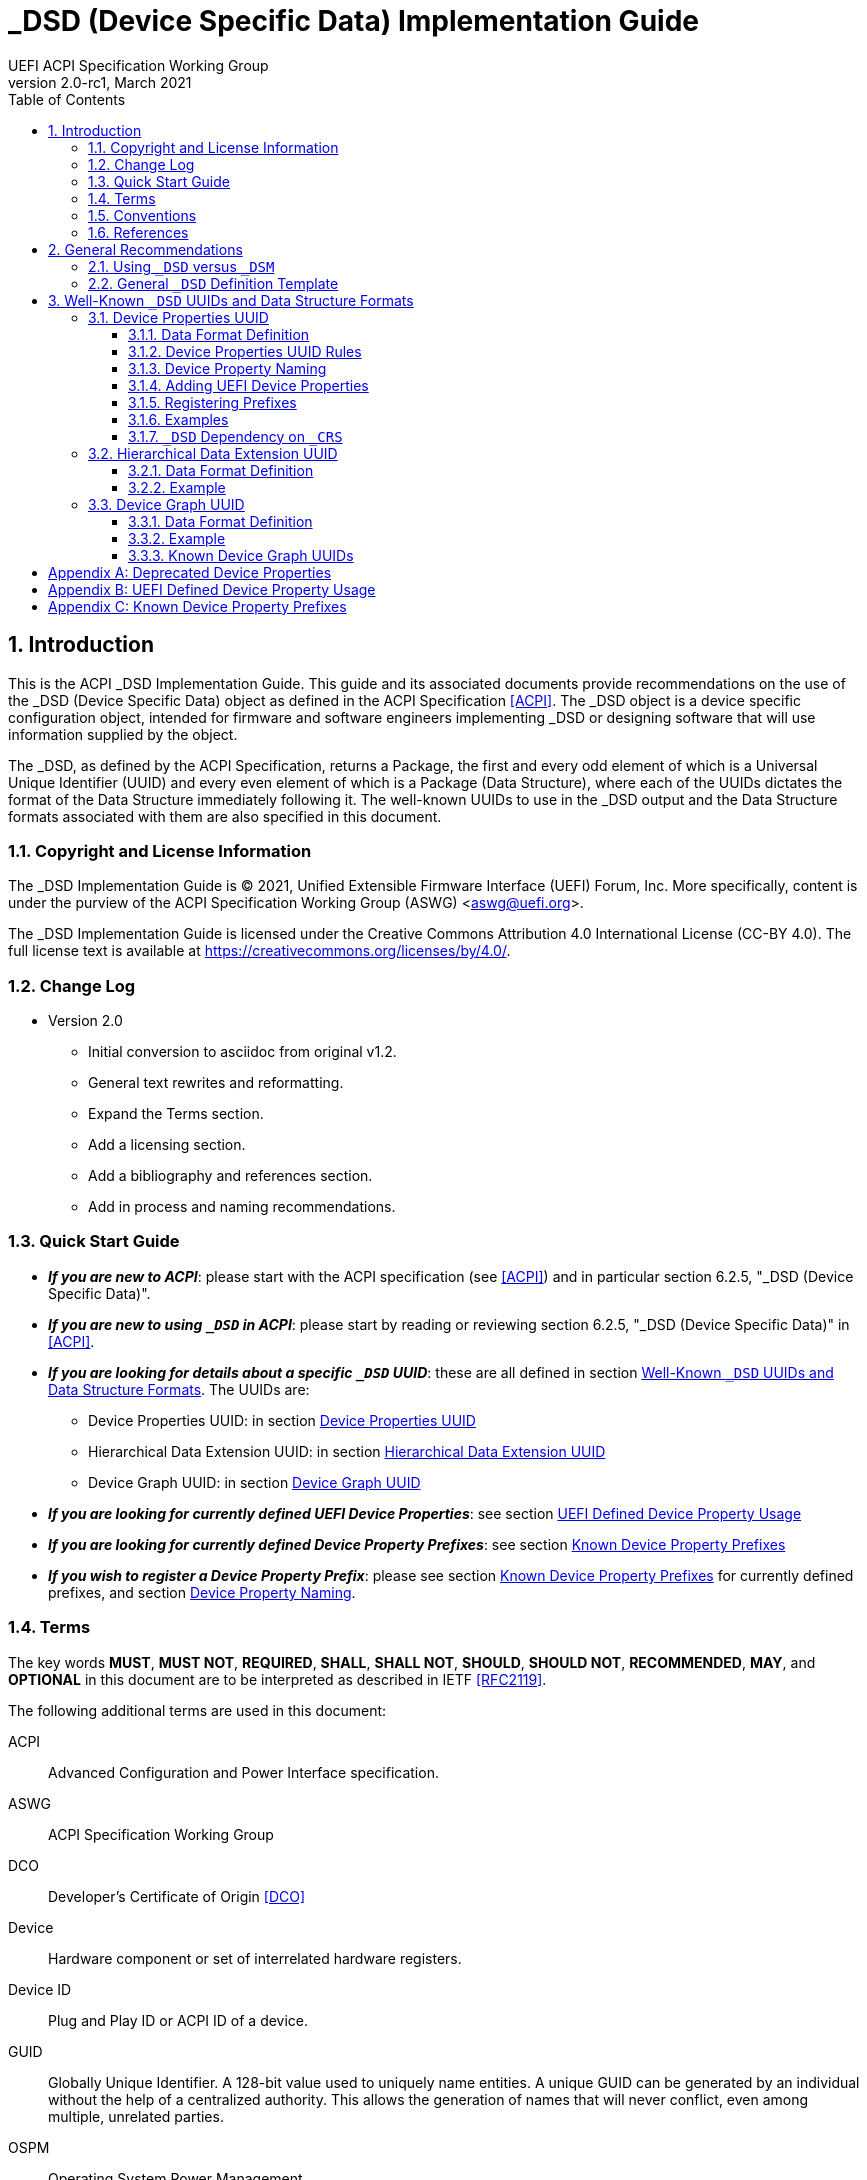 // SPDX-License-Identifier: CC-BY-4.0
//
// dsd-guide.adoc: _DSD implementation guide
//
//
# _DSD (Device Specific Data) Implementation Guide
:author: UEFI ACPI Specification Working Group
:revnumber: 2.0-rc1
:revdate: March 2021
:doctype: book
:sectnums:
:toc: macro
:toclevels: 3

// table of contents
toc::[]

## Introduction

This is the ACPI _DSD Implementation Guide.  This guide and its associated
documents provide recommendations on the use of the _DSD (Device Specific
Data) object as defined in the ACPI Specification <<ACPI>>.  The _DSD
object is a device specific configuration object, intended for firmware
and software engineers implementing _DSD or designing software that will
use information supplied by the object.

The _DSD, as defined by the ACPI Specification, returns a Package, the
first and every odd element of which is a Universal Unique Identifier
(UUID) and every even element of which is a Package (Data Structure),
where each of the UUIDs dictates the format of the Data Structure
immediately following it. The well-known UUIDs to use in the _DSD
output and the Data Structure formats associated with them are also
specified in this document.
 
### Copyright and License Information

The _DSD Implementation Guide is (C) 2021, Unified Extensible Firmware
Interface (UEFI) Forum, Inc.  More specifically, content is under the
purview of the ACPI Specification Working Group (ASWG) <aswg@uefi.org>.

The _DSD Implementation Guide is licensed under the Creative Commons
Attribution 4.0 International License (CC-BY 4.0).  The full license
text is available at https://creativecommons.org/licenses/by/4.0/.

### Change Log

* Version 2.0
** Initial conversion to asciidoc from original v1.2.
** General text rewrites and reformatting.
** Expand the Terms section.
** Add a licensing section.
** Add a bibliography and references section.
** Add in process and naming recommendations.

### Quick Start Guide
* *_If you are new to ACPI_*: please start with the ACPI specification
(see <<ACPI>>) and in particular section 6.2.5, "_DSD (Device Specific
Data)".
* *_If you are new to using ``_DSD`` in ACPI_*: please start by reading
or reviewing section 6.2.5, "_DSD (Device Specific Data)" in <<ACPI>>.
* *_If you are looking for details about a specific ``_DSD`` UUID_*: these
are all defined in section 
<<_well_known_dsd_uuids_and_data_structure_formats>>.  The UUIDs are:
** Device Properties UUID: in section <<_device_properties_uuid>>
** Hierarchical Data Extension UUID: in section
<<_hierarchical_data_extension_uuid>>
** Device Graph UUID: in section <<_device_graph_uuid>>
* *_If you are looking for currently defined UEFI Device Properties_*:
see section <<_uefi_defined_device_property_usage>>
* *_If you are looking for currently defined Device Property Prefixes_*:
see section <<_known_device_property_prefixes>>
* *_If you wish to register a Device Property Prefix_*: please see section
<<_known_device_property_prefixes>> for currently defined prefixes, and
section <<_device_property_naming>>.


### Terms

The key words *MUST*, *MUST NOT*, *REQUIRED*, *SHALL*, *SHALL
NOT*, *SHOULD*, *SHOULD NOT*, *RECOMMENDED*,  *MAY*, and
*OPTIONAL* in this document are to be interpreted as described in
IETF <<RFC2119>>.

The following additional terms are used in this document:

ACPI:: Advanced Configuration and Power Interface specification.
ASWG:: ACPI Specification Working Group
DCO:: Developer's Certificate of Origin <<DCO>>
Device:: Hardware component or set of interrelated hardware registers.
Device ID:: Plug and Play ID or ACPI ID of a device.
GUID:: Globally Unique Identifier. A 128-bit value used to uniquely
   name entities. A unique GUID can be generated by an individual
   without the help of a centralized authority. This allows the
   generation of names that will never conflict, even among multiple,
   unrelated parties.
OSPM:: Operating System Power Management
PNP:: Plug and Play
UEFI:: Unified Extensible Firmware Interface
UUID:: Universal Unique Identifier, a synonym for GUID.

### Conventions

The following typographic connventions are used:

Computer Text:: ``monospace text`` is used to represent computer
   inputs or outputs.
Stress:: *bold text* is used to add emphasis to terms.
Terms:: _italic text_ is used to highlight important terminology.

### References

[bibliography]
- [[[ACPI]]] Advanced Configuration and Power Interface (ACPI) Specification,
  Version 6.3, January 2019.  Copyright (c) 2018, Unified Extensible
  Firmware Interface (UEFI) Forum, Inc. https://uefi.org/specifications
- [[DCO]] Developer's Certificate of Origing. https://developercertificate.org/
- [[[RFC2119]]] https://www.ietf.org/rfc/rfc2119.txt


## General Recommendations

### Using ``_DSD`` versus ``_DSM``

Although in principle the ``_DSM`` (Device Specific Method) may be used to
implement the functionality provided by ``_DSD``, it is not recommended to
do so. Since ``_DSD`` is better suited for providing device configuration
data, it should be used for this purpose where applicable. However, there
are situations in which where using ``_DSM`` instead of ``_DSD`` needs to
be considered. Generally, all situations in which it would be necessary to
implement ``_DSD`` as a ``Method()`` for technical reasons fall into this
category, but in particular ``_DSD`` should not write into device
registers in addition to returning the data. In addition to that, ``_DSD``
must return the same data every time it is evaluated, so if that cannot
be guaranteed, ``_DSM`` has to be used instead.

### General ``_DSD`` Definition Template

Wherever possible, it is recommended to implement ``_DSD`` as a ``Name()``
as opposed to a ``Method()`` in order to avoid possible programmatic
errors and computational overhead that are sometimes associated with
the execution of AML (ASL Machine Language) code. In that case the
definition of ``_DSD`` should follow this template:

// use spaces, not tabs!
.General ``_DSD`` Template
....
    Name (_DSD, Package () {
        ToUUID("UUID1"),
        Package () {
           ...
        },

        ToUUID("UUID2"),
        Package () {
           ...
        },

        ...

        ToUUID("UUIDn"),
        Package () {
           ...
        }

    })
....

As noted in the introduction, ``_DSD`` returns a ``Package()`` with
one or more pairs of elements.  The first element of each pair -- i.e.,
the first and every following odd element of the total ``Package()`` --
is a Universal Unique Identifier (UUID).  The second element of each
pair -- and every even element of the total ``Package()`` -- is another
``Package()`` Data Structure.  Each UUID dictates the format and content
of the Data Structure immediately following it.

Only the well-known UUIDs and their corresponding Data Structures defined
in this guide should be used.  The behavior of any other UUIDs and Data
Structures are *undefined*.


## Well-Known ``_DSD`` UUIDs and Data Structure Formats

### Device Properties UUID

This section specifies the data format associated with UUID:

*daffd814-6eba-4d8c-8a91-bc9bbf4aa301*

(Device Properties UUID) for the ``_DSD`` (Device Specific Data) ACPI
device configuration object.

#### Data Format Definition

The device properties UUID:

*daffd814-6eba-4d8c-8a91-bc9bbf4aa301*

defines the data format for the ``Package()`` (Data Structure) immediately
following it as a list of Packages of length two (2), known as Properties.
The first element of each Property (the Key) must be a String and the
second element (the Value) must be:

* an Integer,
* a String,
* a Reference, or
* a Package consisting entirely of Integer, String, or Reference objects
  (and specifically not containing a nested Package).

The list of valid Keys, and the format and interpretation of the
corresponding Values, depends on the PNP or ACPI device ID (e.g., ``_HID``)
of the Device containing the ``_DSD``.  For instance, the PNP device ID
returned by ``_HID`` for Device object ``MDEV`` below will determine the
list of valid Keys and the corresponding Value data formats for that
Device object's ``_DSD``.

....
Device (MDEV) {
    Name (_HID, "PNP####")

    Name (_DSD, Package () {
        ToUUID("daffd814-6eba-4d8c-8a91-bc9bbf4aa301"),
        Package () {
            Package (2) {...},     // Property 1
            Package (2) {...},     // Property 2
            ...
            Package (2) {...}      // Property n
        }
    })
    ...
}
....

In the context of the Device Properties UUID, each Property is a
characteristic of the hardware itself or the way it is used in the
system in which it is incorporated, as opposed to software configuration
data. As such, the list of valid property Keys and Value data formats
associated with them must be defined by the device vendor in a way that
is independent of the firmware interface to be used on any given platform.

Multiple Properties with the same Key in a single Data Structure associated
with the Device Properties UUID are not permitted.

#### Device Properties UUID Rules

Properties described in a Device Properties UUID ``_DSD`` are intended
to be used in addition to, and not instead of, the existing mechanisms
defined by the ACPI specification. For this reason, as a rule, Device
Properties should only be used if the ACPI specification does not make
direct provisions for handling the underlying use case. ACPI provides
a number of generic interfaces to operating systems kernels, and
these should continue to function without requiring the kernels to
directly parse a device properties ``_DSD``. For example, properties
that describe how to turn voltage regulators, or clocks, on and off,
should not be used, as these should be managed via power resource
``_ON``/``_OFF`` methods, or device ``_PSx`` methods.

It is not permitted to use Properties in a data structure associated
with the Device Properties UUID to provide the OSPM and device drivers
with the same information that can be provided as device resources
via ``_CRS`` (Current Resource Settings). In case of any conflicts
between such Properties and the information returned by ``_CRS``, the
latter always takes precedence.

Properties of a Device may depend on the order of the resources
provided via ``_CRS`` or the order of the resources of a particular
type. For instance, a Property may identify an IRQ via an index into
the IRQ resources provided via ``_CRS`` rather than providing an absolute
IRQ number. This avoids duplication between the Properties and ``_CRS``,
making it easier to change the resources of a Device in one place.

#### Device Property Naming
While the Key for a Property may be any String, there is a very high
probability of name collision.  For example, two vendors could use the
String ``"serial-number"`` as a Key.  The problem is that each vendor may
have very different use cases for the Value.  One use case could be a
Boolean value (``"yes"`` means the device has a read-only register that
contains a serial number, ``"no"`` means the device has no such register).
A second use case could be that the value is the actual serial number
("abcde-123456").

It is highly recommended that each vendor prefix their Key name with
their registered PNP or ACPI vendor ID in order to avoid name collisions.
What the vendor decides to use after the prefix is completely up to their
own discretion.  For example, Vendor ABCD would use ``abcd-serial-number``
instead of ``serial-number``, especially if the word or term is known to
be in common use.  Please see <<_registering_prefixes>> for instructions
on obtaining a vendor prefix.

Due to historical usage, Appendix A <<_deprecated_device_properties>>
contains a list of Keys that do not have any prefix at all.  These should
not be used in the future; they should be considered deprecated.  In
Appendix B <<_uefi_defined_device_property_usage>>, prefixed names for
these same Keys are defined and should be used henceforth.

The reason these older Key definitions have no prefix is that there
was at one time the concept of a global namespace for these Keys, and
a process for registering them and defining them.  As a practical matter,
hardware and software vendors have ignored the whole thing and used the
Keys in Appendix A as _de facto_ standards.  While we still have the
idea of a global namespace for Keys, from now on these must be prefixed
with ``uefi-`` in the interest of avoiding name collisions.

Property names that are not one of those grandfathered in through
Appendix A, or defined in Appendix B, or use a prefix not listed in
Appendix C must not be used.  The use of ``_DSD`` Device Properties
under those circumstance may have unpredictable outcomes.

#### Adding UEFI Device Properties
In order to create a Device Property in the ``uefi`` namespace, it must
be provided as a merge request (MR) to this document via github (see
https://github.com/UEFI/DSD-Guide, and the file ``src/dsd-guide.adoc``).
When submitting the MR, please provide a rationale for singling out
this Key/Value pair as something that needs to be defined globally.
Further, please provide a description of how the Key/Value pair is to
be used, with a definition of the allowed values, and a brief example.
Something similar to the definitions in Appendix B
<<_uefi_defined_device_property_usage>> will speed up the process.

Each MR will be reviewed by the UEFI Forum (specifically, the ACPI
Specification Working Group or ASWG) at the next available opportunity.
Acceptance, refusal, or suggested improvements, will be discussed on
github.

Once accepted, the MR will be merged into this document as part of the
next release.

Please note that each MR must also provide a Developer's Certificate of
Origin <<DCO>> before it can be merged into this document.


#### Registering Prefixes
In Appendix C <<_known_device_property_prefixes>> is a list of the currently
known Key prefixes.  Any vendor wishing to claim a prefix may do so by
requesting a merge request (MR) to this document via github (see 
https://github.com/UEFI/DSD-Guide, and the file ``src/dsd-guide.adoc``).
When submitting the MR, there are only two things needed: the change
requested to Appendix C <<_known_device_property_prefixes>>, and a
Developer's Certificate of Origin <<DCO>>.

How the vendor chooses to define anything after their prefix is entirely
up to them.  For example, always assume that ``abcd-frammis`` and
``lmno-frammis`` are very different Keys, even though both have ``frammis``
in the name; vendor ``abcd`` and vendor ``lmno`` could have radically
different semantics for the term ``frammis``.

Each MR will be be reviewed by the maintainers of this document.
Acceptance, refusal, or suggested improvements, will be discussed on
github.

Once accepted, the MR will be merged into this document as part of the
next release.


#### Examples

##### Example Valid Property Representations

The following examples illustrate valid Property Value data types
for the Device Properties UUID.

....
Package (2) {"length", 16}
Package (2) {"device", \_SB.FOO.BAZ}
Package (2) {"sizes", Package (3) {16, 32, 0}}
Package (2) {"labels", Package (4) {"foo", _SB.FOO, "bar", __SB.BAR)}
Package (2) {"default-state", "on"}
....

#### ``_DSD`` Dependency on ``_CRS``

The following example illustrates a dependency of Properties
returned by ``_DSD`` (with the Device Properties UUID) on device
resources returned by ``_CRS``. In this particular case, the ``"gpios"``
Properties returned by the ``_DSD`` for devices ``LEDH`` and ``LEDM``
contain references to ``GpioIo`` resources in the ``_CRS`` of device
``LEDS``.

Each of these references consists of a path to the device
object containing the ``_CRS`` in question and three integer numbers.
The first two of these numbers are indexes to the ``_CRS`` content.
Specifically, they are the index of the ``GpioIo`` resource and the
index of the pin in that resource’s GPIO pin list pointed to by the
given reference, respectively.  The fourth number is an additional
parameter to be consumed by the driver of the ``LEDS`` device.

This means that the ``"gpios"`` Property of device ``LEDH`` in this
example points to the first (index 0) ``GpioIo`` resource in the ``_CRS``
of device ``LEDS`` and to the first (index 0) pin in its GPIO pin list
(pin 10). In turn, the ``"gpios"`` Property of device ``LEDM`` points
to the second (index 1) ``GpioIo`` resource in the ``_CRS`` of device
``LEDS`` and to the first (index 0) pin in its GPIO pin list (pin 11).

....
Scope (\_SB.PCI0.LPC)
{
    Device (LEDS)
    {
        Name (_HID, "PNP####")

        Name (_CRS, ResourceTemplate ()
        {
            GpioIo (Exclusive, PullDown, 0, 0, IoRestrictionOutputOnly,
                    "\\_SB.PCI0.LPC", 0, ResourceConsumer,,) { 10 }
            GpioIo (Exclusive, PullUp, 0, 0, IoRestrictionInputOnly,
                    "\\_SB.PCI0.LPC", 0, ResourceConsumer,,) { 11 }
        })

        Device (LEDH)
        {
            Name (_HID, "PNP####")
            Name (_DSD, Package () {
                ToUUID("daffd814-6eba-4d8c-8a91-bc9bbf4aa301"),
                Package () {
                    Package (2) {"label", "Heartbeat"},
                    Package (2) {"gpios", Package (4) {
                                            \_SB.PCI0.LPC.LEDS, 0, 0, 1
                    }},
                    Package (2) {"default-trigger", "heartbeat"},
                    Package (2) {"default-state", "on"},
                    Package (2) {"retain-state-suspended", 1},
                }
            })
        }

        Device (LEDM)
        {
            Name (_HID, "PNP####")

            Name (_DSD, Package () {
                ToUUID("daffd814-6eba-4d8c-8a91-bc9bbf4aa301"),
                Package () {
                    Package (2) {"label", "MMC0 Activity"},
                    Package (2) {"gpios", Package (4) {
                                            \_SB.PCI0.LPC.LEDS, 1, 0, 1
                    }},
                    Package (2) {"default-trigger", "mmc0"},
                    Package (2) {"default-state", "on"},
                    Package (2) {"retain-state-suspended", 1},
                }
            })
        }
    }
}
....


### Hierarchical Data Extension UUID

This section specifies the data format associated with UUID:

*dbb8e3e6-5886-4ba6-8795-1319f52a966b*

(Hierarchical Data Extension UUID) for the ``_DSD`` (Device Specific Data) ACPI
device configuration object.

#### Data Format Definition

The Hierarchical Data Extension UUID:

*dbb8e3e6-5886-4ba6-8795-1319f52a966b*

defines the data format for the ``Package()`` (Data Structure) immediately
following it as a list of Packages of length two (2), known as Sub-node Links.
The first element of each Sub-node Link (the Key) must be a String and the
second element (the Target) must be either a String encoding the name of
the referenced ACPI object or a reference to the ACPI object. That name
can be a fully qualified path, a relative path, or a simple name segment
utilizing the ACPI namespace search rules as defined by the ACPI
specification <<ACPI>> (Section 5.3 “ACPI Namespace”, Section 19.2.2
“ASL Name and Pathname Terms” and Section 19.3.2.2 “Strings”).

Moreover, the ACPI object pointed to by the Target (the Target Object)
must evaluate to a Package formatted in accordance with the ``_DSD``
return value format defined by the ACPI specification (Section 6.2.5).
Also, like ``_DSD``, it must return the same data every time it is
evaluated and the meaning of those data is the same as for analogous
data returned by ``_DSD``.

The Key of each Sub-node Link must be unique within the enclosing
Data Structure.  That is, it is invalid to put two Sub-node Links
with identical Keys into one enclosing Package.

This allows hierarchical device configuration information to be
represented as a hierarchy of ACPI objects returning Packages
following the ``_DSD`` data Package formatting rules. Then, each
of those objects may be regarded as a Data-only Subnode of the
Device object holding the ``_DSD`` at the top of the hierarchy.

For maximum interoperability, it is recommended to put all
Target Objects referenced as Strings into the same scope in
which the objects that return data including their names are located.
If using object references, the resolution of the referenced object
is managed by the AML interpreter, and there is no limitation
placed on the location of the referenced object.

If the Target of any property within a Package is a Reference, then
all Targets within and beneath the Package must also be References,
not Strings. Implementers are encouraged to use exclusively Strings
or References throughout the hierarchy.

#### Example

The following example illustrates the possible use of the Hierarchical
Data Extension UUID and Sub-node Links. It contains a definition of a
master Device (``SWC0``), three Data-only Sub-nodes (``DP0P``, ``DPNP``,
``DP00``) and one child Device object (``SWD0``) under it. In addition,
the Data-only Sub-node ``DP00`` is a Sub-node of ``DPNP`` (which is a
direct Sub-node of the master Device). Additionally, a common set of
properties (``COMN``) is provided and referenced by ``DP0P``, ``DPNP``,
and ``DP00``. This allows the firmware developer to ensure that
information common to multiple devices is identical.

....
Device(SWC0) {
    Name(_HID, "VEND0000") // sample Vendor ID - do not use
    Name(_DSD, Package() {
        ToUUID("daffd814-6eba-4d8c-8a91-bc9bbf4aa301"),
        Package () {
            Package (2) {...}, // Property 1
            ...
            Package (2) {...}, // Property n
        },
        ToUUID("dbb8e3e6-5886-4ba6-8795-1319f52a966b"),
        Package () {
            Package (2) {"Alice", "DP0P"} // String example
            Package (2) {"Frank", “DPNP”} // String example
        }
    })

    Name(DP0P, Package(){ // Data-only subnode of SWC0
        ToUUID("daffd814-6eba-4d8c-8a91-bc9bbf4aa301"),
        Package () {
            Package (2) {...}, // Property 1
            ...
            Package (2) {...} // Property n
        },
        ToUUID("dbb8e3e6-5886-4ba6-8795-1319f52a966b"),
        Package () {
            Package (2) {"common-properties", ^COMN} // Reference
        }
    })

    Name(DPNP, Package(){ // Data-only subnode of SWC0
        ToUUID("daffd814-6eba-4d8c-8a91-bc9bbf4aa301"),
        Package () {
            Package (2) {...}, // Property 1
            Package (2) {...} // Property 2
        },
        ToUUID("dbb8e3e6-5886-4ba6-8795-1319f52a966b"),
        Package () {
            Package (2) {"child-of-Frank", "DP00"},
            Package (2) {"common-properties", ^COMN} // Reference
        }
    })

    Name(DP00, Package(){ // Data-only subnode of DPNP
        ToUUID("daffd814-6eba-4d8c-8a91-bc9bbf4aa301"),
        Package () {
            Package (2) {...}, // Property 1
            ...
            Package (2) {...} // Property n
        },
        ToUUID("dbb8e3e6-5886-4ba6-8795-1319f52a966b"),
        Package () {
            Package (2) {"common-properties", ^COMN} // Reference
        }
    })

    Device (SWD0) {
        Name(_ADR, ...)
        Name(_DSD, Package() {
            ToUUID("daffd814-6eba-4d8c-8a91-bc9bbf4aa301"),
            Package () {
                Package (2) {...}, // Property 1
                ...
                Package (2) {...} // Property n
            }
        })
    } // End SWD0

    Name(COMN, Package() { // Common properties
        ToUUID("daffd814-6eba-4d8c-8a91-bc9bbf4aa301"),
        Package () {
            Package (2) {...}, // Property 1
            ...
            Package (2) {...} // Property n
        }
    }) // End COMN

} // End SWC0
....

### Device Graph UUID

Graphs are a concept that is often observed in computing. A graph is
a set of __nodes__ that are connected together through __links__ that
represent logical relationships. Often, hardware components relate to
each other functionally, or have physical connections to each other,
forming a graph. An example is shown below.

.Debug Trace Graph
image::fig1.png[Debug Trace Graph]

This Debug Trace Graph includes Trace Sources (Trace 1 and Trace 2)
that produce traces, multiplexors that combine traces from one or more
sources, and multiple Sinks to which traces are fed. The Traces could
be generated by debug logic attached to devices or logical blocks
in a system.  Some OS drivers need to be able to process graphs such
as these in order to function properly.

This section specifies the data format associated with UUID:

*ab02a46b-74c7-45a2-bd68-f7d344ef2153*

(Device Graph UUID) for the ``_DSD`` (Device Specific Data) ACPI
device configuration object.

#### Data Format Definition

The Device Graph UUID:

*ab02a46b-74c7-45a2-bd68-f7d344ef2153*

defines the format of a Package Data Structure containing a set of
one or more Graph Entries; the Data Structure is as follows:

....
Package () {
    Revision,                 // Integer, must be zero
    NumberOfGraphs,           // N in the list below
    Graph[1],                 // N graphs that this device belongs to
    ...
    Graph[N]
}
....

Each Graph Entry (``Graph[__n__]`` above) is in turn a Package with the
following format:

....
Package () {
    GraphID,       // Integer, identifies a graph the
                   // parent device belongs to
    UUID,          // 16-byte buffer UUID for
                   // specification that governs this
                   // graph
    NumberOfLinks, // Integer for number of links on this
                   // node
    Links[1],      // List of graph links, with
                   // NumberOfLinks entries.
    ...
    Links[N]
}
....

Finally, each Link in a Graph Entry is a package with the
following format:

....
Package () {
    SourcePortAddress,           // Integer
    DestinationPortAddress,      // Integer
    DestinationDeviceName,       // Reference to another
                                 // device in the name space
}
....

Devices represent vertices in a Graph. A device can indicate that it
participates in a graph by providing a ``_DSD`` Graph object in its
scope. The object primarily lists the connections the device has to
other devices in a given graph. The ``_DSD`` Graph object has the
following fields:

__Revision__:: Must be zero
__NumberOfGraphs__:: Specifies the number of graphs that the current
    device is a part of.
__Graph[N]__:: List of Packages (Graph Entries) that specifies the
    characteristics of each Graph that the current device is a member of.

The Graph Entry Package itself is composed of the following fields:

__GraphID__:: An identifier for the Graph. Each Graph has a unique
    identifier and it illegal for a given device to provide more
    than one ``_DSD`` Graph object with the same identifier value.
__UUID__:: A UUID that identifies the specification that governs
    the behavior of the graph.  Known UUIDs and associated specifications
    are listed at the end of this section.
__NumberOfLinks__:: the number of Links the parent device has to the
    other devices on the graph identified by the ``_DSD`` graph object.
__Link[N]__:: Each Link entry is in turn a Package, that contains a
     source port address, a destination port address and a destination
     device reference.

The behavior of a Graph and its meaning is determined by the devices
themselves and their drivers. Therefore, the properties of a Link --
ports and directionality -- are determined by the devices themselves
and their drivers. To identify the meaning, each graph in a
Device Graph ``_DSD`` object carries a UUID which in turns links to
a vendor provided specification for the Graph. The specification
determines how the Graph is to be understood by device drivers.

A Link Package may be extended with additional vendor defined data.
The Graph specification determines how that data is to be interpreted.

#### Example

The following ASL describes four devices which are connected in
two independent Device Graphs. The graphs are illustrated in the
following figure. In this example, devices ``ABC``, ``DEF`` and
``GHI`` are interconnected in the first graph topology. Devices
``ABC``, ``GHI`` and ``JKL`` are interconnected in a second graph
topology.

.Four Devices Interconnected in Two Graphs
image::fig2.png[Four Devices, Two Graphs]

....
Scope (\_SB) {
    Device (ABC) {
    ...
    Name (_DSD, Package () {
        ToUUID("ab02a46b-74c7-45a2-bd68-f7d344ef2153"),
        Package() {
            0, // Revision
            2, // NumberOfGraphs
            Package() {
                1, // GraphID - Graph 1
                ToUUID(‘‘UUID_For_Graph_Arch’’),
                2, // Number of links
                Package (3) {0,3,\_SB.DEF},
                Package (3) {1,10,\_SB.GHI}
            },
            Package() {
                2, // GraphID - Graph 2
                ToUUID(‘‘UUID_For_Graph_Arch’’),
                1, // Number of links
                Package (3) {2,380,\_SB.JKL}
            }
        },
    })
    ...

    Device (DEF) {
        ...
        Name (_DSD, Package () {
            ToUUID("ab02a46b-74c7-45a2-bd68-f7d344ef2153"),
            Package() {
                0, // Revision
                1, // NumberOfGraphs
                Package() {
                    1, // GraphID - Graph 1
                    ToUUID(‘‘UUID_For_Graph_Arch’’),
                    1, // Number of links
                    Package (3) {5,20,\_SB.GHI}
                }
            }
        })
        ...
    }

    Device (GHI) {
        ...
        Name (_DSD, Package () {
            ToUUID("ab02a46b-74c7-45a2-bd68-f7d344ef2153"),Package() {
                0, // Revision
                2, // NumberOfGraphs
                Package () {
                    1, // GraphID - Graph 1
                    ToUUID(‘‘UUID_For_Graph_Arch’’),
                    1, // Number of links
                    Package (3) {10,1,\_SB.ABC}
                },
                Package() {
                    2, // GraphID - Graph 2
                    ToUUID(‘‘UUID_For_Graph_Arch’’),
                    1, // Number of links
                    Package (3) {30,210,\_SB.JKL},
                }
            }
        })
        ...
    }
}
....

#### Known Device Graph UUIDs

##### Arm Coresight ACPI Specification

*3ECBC8B6-1D0E-4FB3-8107-E627F805C6CD*

https://developer.arm.com/docs/den0067/latest/acpi-for-coresighttm-10-platform-design-document


[appendix]
## Deprecated Device Properties
The following Device Properties have become _de facto_ standard usage.
However, in the interest of avoiding name conflicts in the future, these
should be considered deprecated; the entries in Appendix B should be
used instead.

....
---------------------------------------------------------------------------
    Property: phy-channel
    Value:    Integer (ASL assumes hexadecimal)
    Description:
        If present, defines the PHY channel to be used by this device
    Example:
        Package (2) { "phy-channel", 3 }

---------------------------------------------------------------------------
    Property: phy-mode
    Value:    String, one of the following:
              "na"         => none available
              "mii"        => media independent interface (MII)
              "gmii"       => gigabit MII
              "sgmii"      => serial gigabit MII
              "tbi"        => ten bit interface
              "revmii"     => reverse MII
              "rmii"       => reduced MII
              "rgmii"      => reduced gigabit MII (RGMII)
              "rgmii-id"   => RGMII with internal delay
              "rgmii-rxid" => RGMII with receive delay only
              "rgmii-txid" => RGMII with transmit delay only
              "rtbi"       => reduced ten bit interface
              "smii"       => serial MII
              "xgmii"      => 10 gigabit MII
              "moca"       => multimedia over coax
              "qsgmii      => quad serial gigabit MII
    Description:
        Defines the PHY mode to be used for this device
    Example:
        Package (2) { "phy-mode", "xgmii" }

---------------------------------------------------------------------------
    Property: mac-address
    Value:    6-byte Package of hexadecimal values
    Description:
        Provides the Ethernet address assigned to the MAC
        in a network device (also known as a MAC address)
    Example:
        Package (2) { "mac-address",
            Package (6) { 00, 11, 22, 33, 44, 55 }
        }

---------------------------------------------------------------------------
    Property: max-transfer-unit
    Value:    Integer (ASL assumes hexadecimal)
    Description:
        Specifies the MTU (IEEE defined maxium transfer unit)
        supported by the device
    Example:
        Package (2) { "max-transfer-unit", 5dc } // MTU of 1500

---------------------------------------------------------------------------
    Property: max-speed
    Value:    Integer (ASL assumes hexadecimal)
    Description:
        Specifies the maximum speed in Mbits/second supported by the device
    Example:
        Package (2) { "max-speed", 3e8 } // 1000 Mbps

....

[appendix]
## UEFI Defined Device Property Usage
The following Device Properties are part of the ``uefi-`` Device Property
Key namespace. These should be used instead of the entries in Appendix A.

Request for additional Key names in the ``uefi-`` namespace should be
made as a github merge request to this document.

....
---------------------------------------------------------------------------
    Property: uefi-phy-channel
    Value:    Integer (ASL assumes hexadecimal)
    Description:
        If present, defines the PHY channel to be used by this device
    Example:
        Package (2) { "phy-channel", 3 }

---------------------------------------------------------------------------
    Property: uefi-phy-mode
    Value:    String, one of the following:
              "na"         => none available
              "mii"        => media independent interface (MII)
              "gmii"       => gigabit MII
              "sgmii"      => serial gigabit MII
              "tbi"        => ten bit interface
              "revmii"     => reverse MII
              "rmii"       => reduced MII
              "rgmii"      => reduced gigabit MII (RGMII)
              "rgmii-id"   => RGMII with internal delay
              "rgmii-rxid" => RGMII with receive delay only
              "rgmii-txid" => RGMII with transmit delay only
              "rtbi"       => reduced ten bit interface
              "smii"       => serial MII
              "xgmii"      => 10 gigabit MII
              "moca"       => multimedia over coax
              "qsgmii      => quad serial gigabit MII
    Description:
        Defines the PHY mode to be used for this device
    Example:
        Package (2) { "phy-mode", "xgmii" }

---------------------------------------------------------------------------
    Property: uefi-mac-address
    Value:    6-byte Package of hexadecimal values
    Description:
        Provides the Ethernet address assigned to the MAC
        in a network device (also known as a MAC address)
    Example:
        Package (2) { "mac-address",
            Package (6) { 00, 11, 22, 33, 44, 55 }
        }

---------------------------------------------------------------------------
    Property: uefi-max-transfer-unit
    Value:    Integer (ASL assumes hexadecimal)
    Description:
        Specifies the MTU (IEEE defined maxium transfer unit)
        supported by the device
    Example:
        Package (2) { "max-transfer-unit", 5dc } // MTU of 1500

---------------------------------------------------------------------------
    Property: uefi-max-speed
    Value:    Integer (ASL assumes hexadecimal)
    Description:
        Specifies the maximum speed in Mbits/second supported by the device
    Example:
        Package (2) { "max-speed", 3e8 } // 1000 Mbps

....

[appendix]
## Known Device Property Prefixes
The following table contains the prefixes of Device Property Keys
that have been made known to the UEFI Forum.  These prefixes are to
be used in naming Device Property Keys in order to avoid name collisions.
For example, if we have the prefix ``abc`` and ``def``, we can be assured
that ``abc-foo`` is most likely not the same thing as ``def-foo`` unless
the owners of those prefixes say otherwise.

The add a prefix to this list and reserve it for your use, please submit
a merge request to add a row to the table below.  It must include the
prefix desired, the organization using the prefix, and a contact email
for any questions that may arise.

.Known Device Property Prefixes
|===
| Prefix | Owner | Email

| ``uefi``
| UEFI Forum
| aswg@uefi.org
|===

